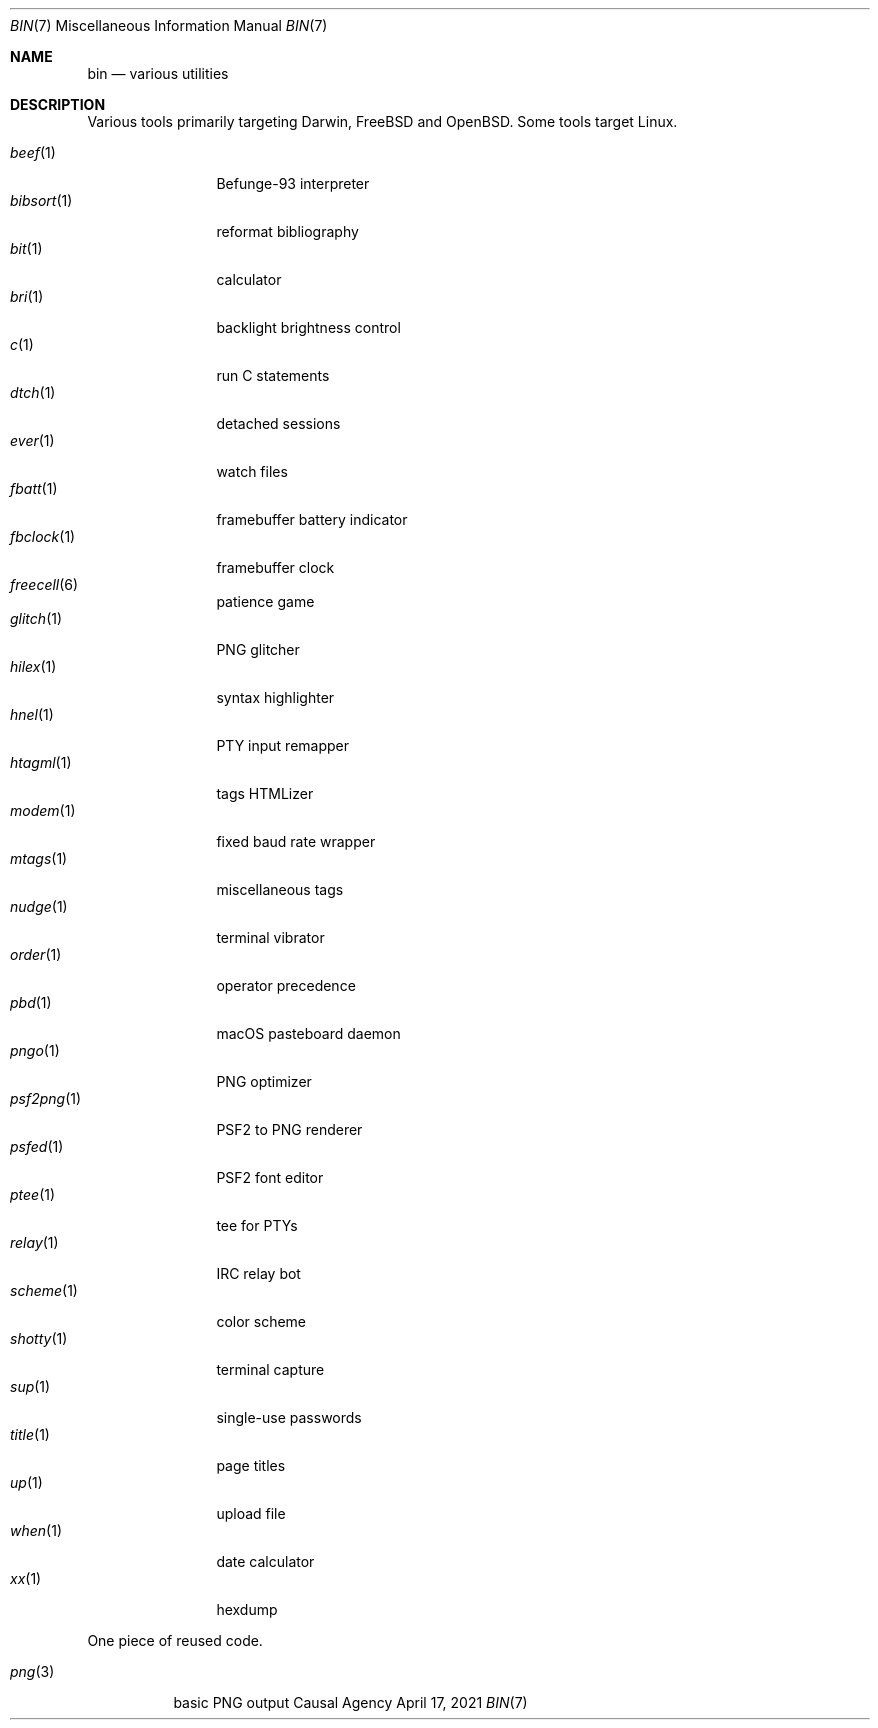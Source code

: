 .Dd April 17, 2021
.Dt BIN 7
.Os "Causal Agency"
.
.Sh NAME
.Nm bin
.Nd various utilities
.
.Sh DESCRIPTION
Various tools primarily targeting
Darwin,
.Fx
and
.Ox .
Some tools target Linux.
.
.Pp
.Bl -tag -width "fbclock(1)" -compact
.It Xr beef 1
Befunge-93 interpreter
.It Xr bibsort 1
reformat bibliography
.It Xr bit 1
calculator
.It Xr bri 1
backlight brightness control
.It Xr c 1
run C statements
.It Xr dtch 1
detached sessions
.It Xr ever 1
watch files
.It Xr fbatt 1
framebuffer battery indicator
.It Xr fbclock 1
framebuffer clock
.It Xr freecell 6
patience game
.It Xr glitch 1
PNG glitcher
.It Xr hilex 1
syntax highlighter
.It Xr hnel 1
PTY input remapper
.It Xr htagml 1
tags HTMLizer
.It Xr modem 1
fixed baud rate wrapper
.It Xr mtags 1
miscellaneous tags
.It Xr nudge 1
terminal vibrator
.It Xr order 1
operator precedence
.It Xr pbd 1
macOS pasteboard daemon
.It Xr pngo 1
PNG optimizer
.It Xr psf2png 1
PSF2 to PNG renderer
.It Xr psfed 1
PSF2 font editor
.It Xr ptee 1
tee for PTYs
.It Xr relay 1
IRC relay bot
.It Xr scheme 1
color scheme
.It Xr shotty 1
terminal capture
.It Xr sup 1
single-use passwords
.It Xr title 1
page titles
.It Xr up 1
upload file
.It Xr when 1
date calculator
.It Xr xx 1
hexdump
.El
.
.Pp
One piece of reused code.
.Pp
.Bl -tag -width "png(3)" -compact
.It Xr png 3
basic PNG output
.El
